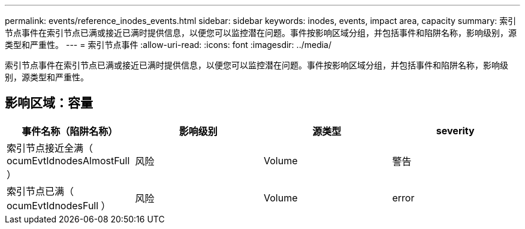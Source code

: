 ---
permalink: events/reference_inodes_events.html 
sidebar: sidebar 
keywords: inodes, events, impact area, capacity 
summary: 索引节点事件在索引节点已满或接近已满时提供信息，以便您可以监控潜在问题。事件按影响区域分组，并包括事件和陷阱名称，影响级别，源类型和严重性。 
---
= 索引节点事件
:allow-uri-read: 
:icons: font
:imagesdir: ../media/


[role="lead"]
索引节点事件在索引节点已满或接近已满时提供信息，以便您可以监控潜在问题。事件按影响区域分组，并包括事件和陷阱名称，影响级别，源类型和严重性。



== 影响区域：容量

|===
| 事件名称（陷阱名称） | 影响级别 | 源类型 | severity 


 a| 
索引节点接近全满（ ocumEvtIdnodesAlmostFull ）
 a| 
风险
 a| 
Volume
 a| 
警告



 a| 
索引节点已满（ ocumEvtIdnodesFull ）
 a| 
风险
 a| 
Volume
 a| 
error

|===